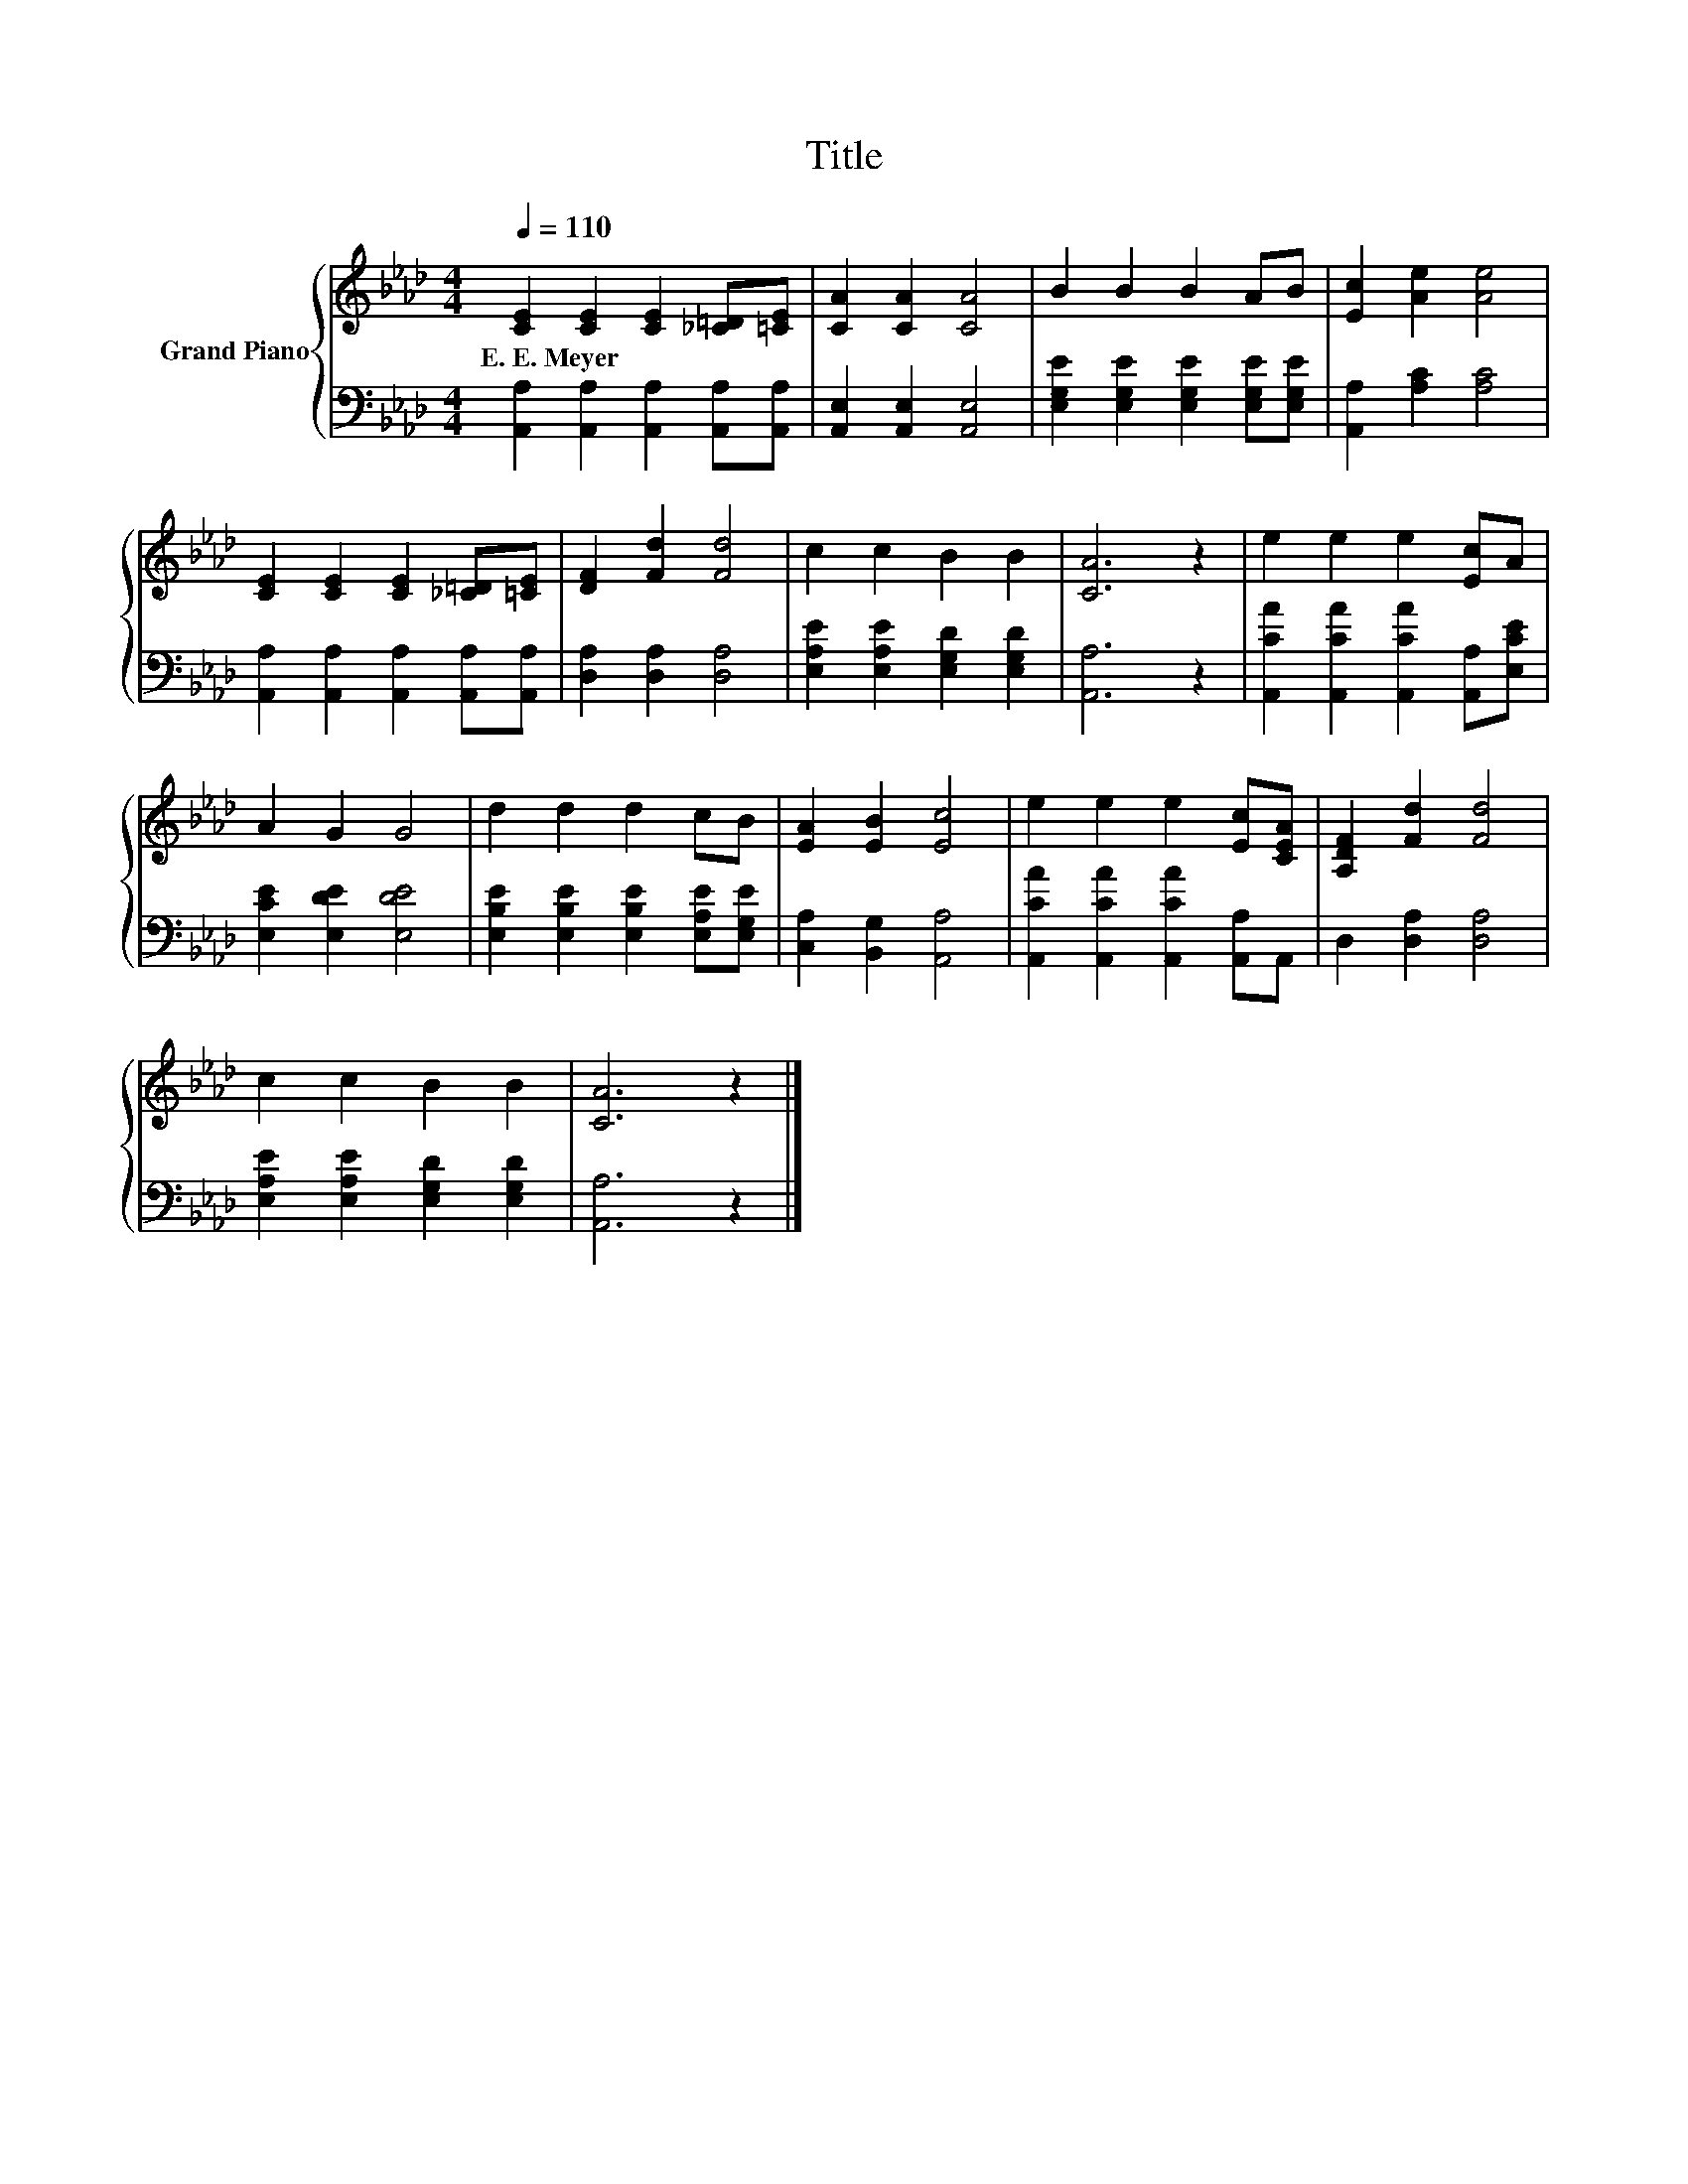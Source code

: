 X:1
T:Title
%%score { 1 | 2 }
L:1/8
Q:1/4=110
M:4/4
K:Ab
V:1 treble nm="Grand Piano"
V:2 bass 
V:1
 [CE]2 [CE]2 [CE]2 [_C=D][=CE] | [CA]2 [CA]2 [CA]4 | B2 B2 B2 AB | [Ec]2 [Ae]2 [Ae]4 | %4
w: E.~E.~Meyer * * * *||||
 [CE]2 [CE]2 [CE]2 [_C=D][=CE] | [DF]2 [Fd]2 [Fd]4 | c2 c2 B2 B2 | [CA]6 z2 | e2 e2 e2 [Ec]A | %9
w: |||||
 A2 G2 G4 | d2 d2 d2 cB | [EA]2 [EB]2 [Ec]4 | e2 e2 e2 [Ec][CEA] | [A,DF]2 [Fd]2 [Fd]4 | %14
w: |||||
 c2 c2 B2 B2 | [CA]6 z2 |] %16
w: ||
V:2
 [A,,A,]2 [A,,A,]2 [A,,A,]2 [A,,A,][A,,A,] | [A,,E,]2 [A,,E,]2 [A,,E,]4 | %2
 [E,G,E]2 [E,G,E]2 [E,G,E]2 [E,G,E][E,G,E] | [A,,A,]2 [A,C]2 [A,C]4 | %4
 [A,,A,]2 [A,,A,]2 [A,,A,]2 [A,,A,][A,,A,] | [D,A,]2 [D,A,]2 [D,A,]4 | %6
 [E,A,E]2 [E,A,E]2 [E,G,D]2 [E,G,D]2 | [A,,A,]6 z2 | [A,,CA]2 [A,,CA]2 [A,,CA]2 [A,,A,][E,CE] | %9
 [E,CE]2 [E,DE]2 [E,DE]4 | [E,B,E]2 [E,B,E]2 [E,B,E]2 [E,A,E][E,G,E] | [C,A,]2 [B,,G,]2 [A,,A,]4 | %12
 [A,,CA]2 [A,,CA]2 [A,,CA]2 [A,,A,]A,, | D,2 [D,A,]2 [D,A,]4 | %14
 [E,A,E]2 [E,A,E]2 [E,G,D]2 [E,G,D]2 | [A,,A,]6 z2 |] %16

